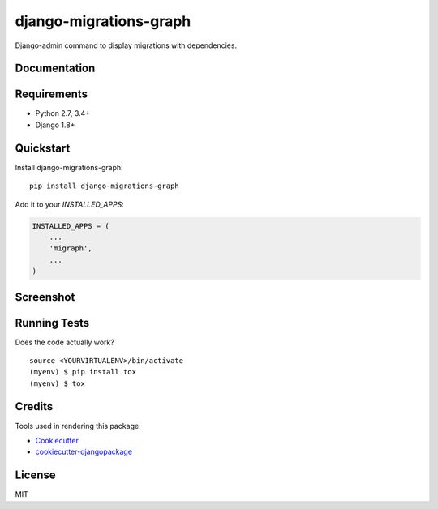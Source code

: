 =============================
django-migrations-graph
=============================

.. image:: https://badge.fury.io/py/django-migrations-graph.svg
    :target: https://badge.fury.io/py/django-migrations-graph

.. image:: https://travis-ci.org/dizballanze/django-migrations-graph.svg?branch=master
    :target: https://travis-ci.org/dizballanze/django-migrations-graph

.. image:: https://codecov.io/gh/dizballanze/django-migrations-graph/branch/master/graph/badge.svg
    :target: https://codecov.io/gh/dizballanze/django-migrations-graph

Django-admin command to display migrations with dependencies.

Documentation
-------------

Requirements
-----------

- Python 2.7, 3.4+
- Django 1.8+

Quickstart
----------

Install django-migrations-graph::

    pip install django-migrations-graph

Add it to your `INSTALLED_APPS`:

.. code-block:: python

    INSTALLED_APPS = (
        ...
        'migraph',
        ...
    )

Screenshot
--------

.. image:: screenshot.png

Running Tests
-------------

Does the code actually work?

::

    source <YOURVIRTUALENV>/bin/activate
    (myenv) $ pip install tox
    (myenv) $ tox

Credits
-------

Tools used in rendering this package:

*  Cookiecutter_
*  `cookiecutter-djangopackage`_

.. _Cookiecutter: https://github.com/audreyr/cookiecutter
.. _`cookiecutter-djangopackage`: https://github.com/pydanny/cookiecutter-djangopackage

License
-----

MIT
